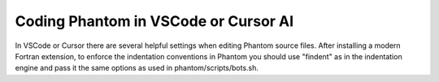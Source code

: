 Coding Phantom in VSCode or Cursor AI
=====================================

In VSCode or Cursor there are several helpful settings when editing Phantom source files. After installing a modern Fortran extension, to enforce the indentation conventions in Phantom you should use "findent" as in the indentation engine and pass it the same options as used in phantom/scripts/bots.sh.
